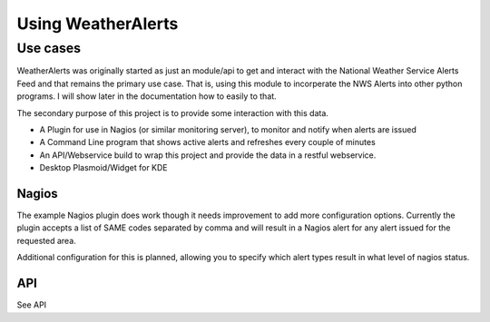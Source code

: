 Using WeatherAlerts
********************

Use cases
--------------

WeatherAlerts was originally started as just an module/api to get and interact with the National Weather Service Alerts Feed and that remains the primary use case. 
That is, using this module to incorperate the NWS Alerts into other python programs. I will show later in the documentation how to easily to that.

The secondary purpose of this project is to provide some interaction with this data.

* A Plugin for use in Nagios (or similar monitoring server), to monitor and notify when alerts are issued
* A Command Line program that shows active alerts and refreshes every couple of minutes
* An API/Webservice build to wrap this project and provide the data in a restful webservice. 
* Desktop Plasmoid/Widget for KDE


Nagios
^^^^^^^

The example Nagios plugin does work though it needs improvement to add more configuration options. 
Currently the plugin accepts a list of SAME codes separated by comma and will result in a Nagios alert for any alert issued for the requested area. 

Additional configuration for this is planned, allowing you to specify which alert types result in what level of nagios status. 

API
^^^^^^^

See API



